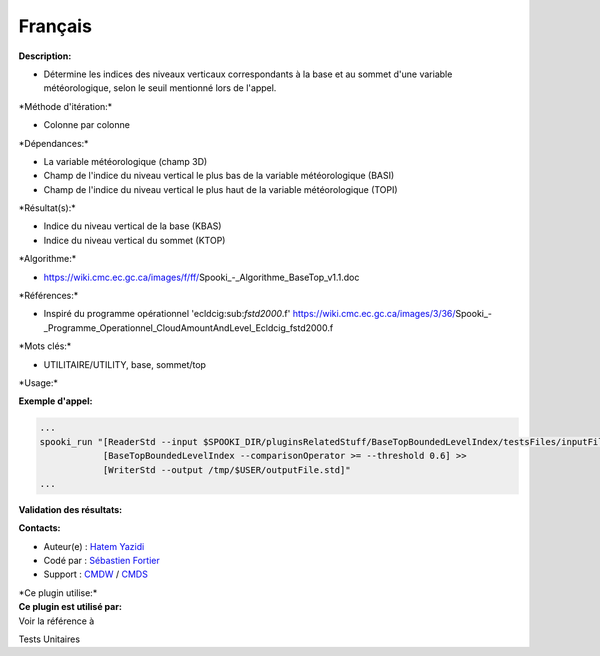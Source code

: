 Français
--------

**Description:**

-  Détermine les indices des niveaux verticaux correspondants à la base
   et au sommet d'une variable météorologique, selon le seuil mentionné
   lors de l'appel.

\*Méthode d'itération:\*

-  Colonne par colonne

\*Dépendances:\*

-  La variable météorologique (champ 3D)
-  Champ de l'indice du niveau vertical le plus bas de la variable
   météorologique (BASI)
-  Champ de l'indice du niveau vertical le plus haut de la variable
   météorologique (TOPI)

\*Résultat(s):\*

-  Indice du niveau vertical de la base (KBAS)
-  Indice du niveau vertical du sommet (KTOP)

\*Algorithme:\*

-  https://wiki.cmc.ec.gc.ca/images/f/ff/Spooki_-_Algorithme_BaseTop_v1.1.doc

\*Références:\*

-  Inspiré du programme opérationnel 'ecldcig:sub:`fstd2000`.f'
   https://wiki.cmc.ec.gc.ca/images/3/36/Spooki_-_Programme_Operationnel_CloudAmountAndLevel_Ecldcig_fstd2000.f

\*Mots clés:\*

-  UTILITAIRE/UTILITY, base, sommet/top

\*Usage:\*

**Exemple d'appel:**

.. code:: example

    ...
    spooki_run "[ReaderStd --input $SPOOKI_DIR/pluginsRelatedStuff/BaseTopBoundedLevelIndex/testsFiles/inputFile.std] >>
                [BaseTopBoundedLevelIndex --comparisonOperator >= --threshold 0.6] >>
                [WriterStd --output /tmp/$USER/outputFile.std]"
    ...

**Validation des résultats:**

**Contacts:**

-  Auteur(e) : `Hatem
   Yazidi <https://wiki.cmc.ec.gc.ca/wiki/User:Yazidih>`__
-  Codé par : `Sébastien
   Fortier <https://wiki.cmc.ec.gc.ca/wiki/User:Fortiers>`__
-  Support : `CMDW <https://wiki.cmc.ec.gc.ca/wiki/CMDW>`__ /
   `CMDS <https://wiki.cmc.ec.gc.ca/wiki/CMDS>`__

| \*Ce plugin utilise:\*
| **Ce plugin est utilisé par:**
| Voir la référence à

Tests Unitaires

 
